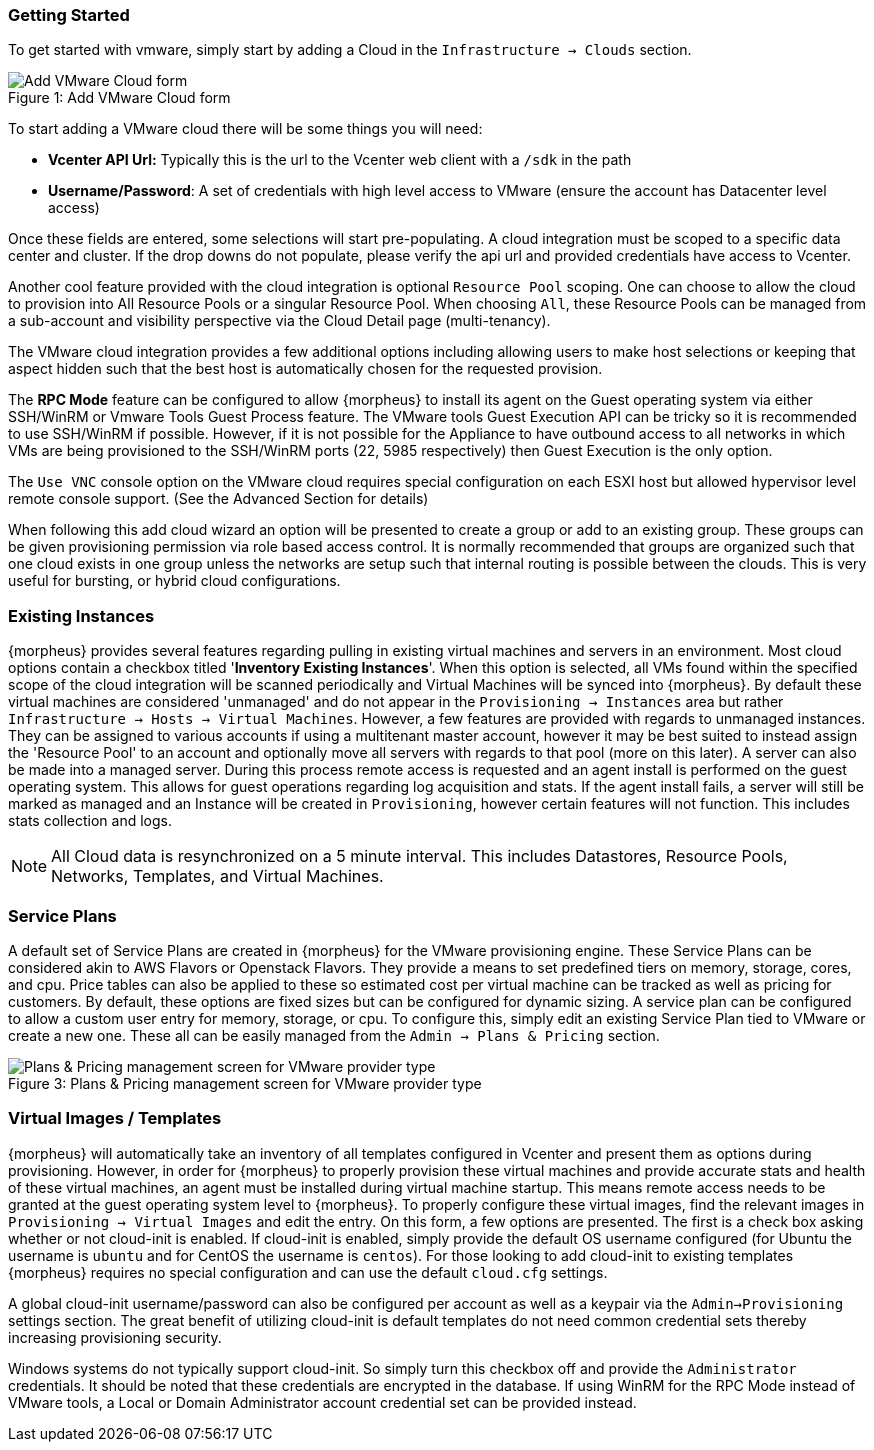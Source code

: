 [[getting_started]]

=== Getting Started

To get started with vmware, simply start by adding a Cloud in the `Infrastructure -> Clouds` section.

image::vmware/add_cloud.png[caption="Figure 1: ", title="Add VMware Cloud form", alt="Add VMware Cloud form"]

To start adding a VMware cloud there will be some things you will need:

* *Vcenter API Url:* Typically this is the url to the Vcenter web client with a `/sdk` in the path
* *Username/Password*: A set of credentials with high level access to VMware (ensure the account has Datacenter level access)

Once these fields are entered, some selections will start pre-populating. A cloud integration must be scoped to a specific data center and cluster. If the drop downs do not populate, please  verify the api url and provided credentials have access to Vcenter.

Another cool feature provided with the cloud integration is optional `Resource Pool` scoping. One can choose to allow the cloud to provision into All Resource Pools or a singular Resource Pool. When choosing `All`, these Resource Pools can be managed from a sub-account and visibility perspective via the Cloud Detail page (multi-tenancy).

The VMware cloud integration provides a few additional options including allowing users to make host selections or keeping that aspect hidden such that the best host is automatically chosen for the requested provision.

The *RPC Mode* feature can be configured to allow {morpheus} to install its agent on the Guest operating system via either SSH/WinRM or Vmware Tools Guest Process feature. The VMware tools Guest Execution API can be tricky so it is recommended to use SSH/WinRM if possible. However, if it is not possible for the Appliance to have outbound access to all networks in which VMs are being provisioned to the SSH/WinRM ports (22, 5985 respectively) then Guest Execution is the only option.

The `Use VNC` console option on the VMware cloud requires special configuration on each ESXI host but allowed hypervisor level remote console support. (See the Advanced Section for details)

When following this add cloud wizard an option will be presented to create a group or add to an existing group. These groups can be given provisioning permission via  role based access control. It is normally recommended that groups are organized such that one cloud exists in one group unless the networks are setup such that internal routing is possible between the clouds. This is very useful for bursting, or hybrid cloud configurations.

=== Existing Instances

{morpheus} provides several features regarding pulling in existing virtual machines and servers in an environment. Most cloud options contain a checkbox titled '*Inventory Existing Instances*'. When this option is selected, all VMs found within the specified scope of the cloud integration will be scanned periodically and Virtual Machines will be synced into {morpheus}. By default these virtual machines are considered 'unmanaged' and do not appear in the `Provisioning -> Instances` area but rather `Infrastructure -> Hosts -> Virtual Machines`. However, a few features are provided with regards to unmanaged instances. They can be assigned to various accounts if using a multitenant master account, however it may be best suited to instead assign the 'Resource Pool' to an account and optionally move all servers with regards to that pool (more on this later).
A server can also be made into a managed server. During this process remote access is requested and an agent install is performed on the guest operating system. This allows for guest operations regarding log acquisition and stats. If the agent install fails, a server will still be marked as managed and an Instance will be created in `Provisioning`, however certain features will not function. This includes stats collection and logs.

NOTE: All Cloud data is resynchronized on a 5 minute interval. This includes Datastores, Resource Pools, Networks, Templates, and Virtual Machines.

=== Service Plans

A default set of Service Plans are created in {morpheus} for the VMware provisioning engine. These Service Plans can be considered akin to AWS Flavors or Openstack Flavors. They provide a means to set predefined tiers on memory, storage, cores, and cpu. Price tables can also be applied to these so estimated cost per virtual machine can be tracked as well as pricing for customers. By default, these options are fixed sizes but can be configured for dynamic sizing. A service plan can be configured to allow a custom user entry for memory, storage, or cpu. To configure this, simply edit an existing Service Plan tied to VMware or create a new one. These all can be easily managed from the `Admin -> Plans & Pricing` section.

image::vmware/service_plans.png[caption="Figure 3: ", title="Plans & Pricing management screen for VMware provider type", alt="Plans & Pricing management screen for VMware provider type"]

=== Virtual Images / Templates

{morpheus} will automatically take an inventory of all templates configured in Vcenter and present them as options during provisioning. However, in order for {morpheus} to properly provision these virtual machines and provide accurate stats and health of these virtual machines, an agent must be installed during virtual machine startup. This means remote access needs to be granted at the guest operating system level to {morpheus}. To properly configure these virtual images, find the relevant images in `Provisioning -> Virtual Images` and edit the entry. On this form, a few options are presented. The first is a check box asking whether or not cloud-init is enabled. If cloud-init is enabled, simply provide the default OS username configured (for Ubuntu the username is `ubuntu` and for CentOS the username is `centos`). For those looking to add cloud-init to existing templates {morpheus} requires no special configuration and can use the default `cloud.cfg` settings.

A global cloud-init username/password can also be configured per account as well as a keypair via the `Admin->Provisioning` settings section. The great benefit of utilizing cloud-init is default templates do not need common credential sets thereby increasing provisioning security.

Windows systems do not typically support cloud-init. So simply turn this checkbox off and provide the `Administrator` credentials. It should be noted that these credentials are encrypted in the database. If using WinRM for the RPC Mode instead of VMware tools, a Local or Domain Administrator account credential set can be provided instead.
